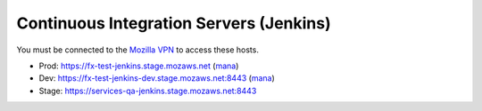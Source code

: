 Continuous Integration Servers (Jenkins)
========================================

You must be connected to the `Mozilla VPN <https://mana.mozilla.org/wiki/display/IT/Mozilla+VPN>`_ to access these hosts.

* Prod: https://fx-test-jenkins.stage.mozaws.net (`mana <https://mana.mozilla.org/wiki/display/TestEngineering/fx-test-jenkins.stage.mozaws.net>`_)
* Dev: https://fx-test-jenkins-dev.stage.mozaws.net:8443 (`mana <https://mana.mozilla.org/wiki/display/TestEngineering/fx-test-jenkins-dev.stage.mozaws.net>`_)
* Stage: https://services-qa-jenkins.stage.mozaws.net:8443
